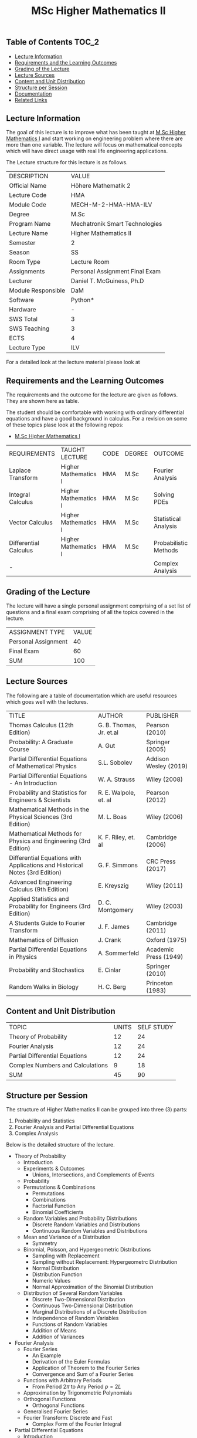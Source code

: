 #+title: MSc Higher Mathematics II

** Table of Contents :TOC_2:
  - [[#lecture-information][Lecture Information]]
  - [[#requirements-and-the-learning-outcomes][Requirements and the Learning Outcomes]]
  - [[#grading-of-the-lecture][Grading of the Lecture]]
  - [[#lecture-sources][Lecture Sources]]
  - [[#content-and-unit-distribution][Content and Unit Distribution]]
  - [[#structure-per-session][Structure per Session]]
  - [[#documentation][Documentation]]
  - [[#related-links][Related Links]]

** Lecture Information

The goal of this lecture is to improve what has been taught at  [[https://github.com/dTmC0945/L-MCI-MSc-Higher-Mathematics-I][M.Sc Higher Mathematics I]]
and start working on engineering problem where there are more than one variable. The
lecture will focus on mathematical concepts which will have direct usage with real life
engineering applications.

The Lecture structure for this lecture is as follows.

| DESCRIPTION        | VALUE                          |
| Official Name      | Höhere Mathematik 2            |
| Lecture Code       | HMA                            |
| Module Code        | MECH-M-2-HMA-HMA-ILV           |
| Degree             | M.Sc                           |
| Program Name       | Mechatronik Smart Technologies |
| Lecture Name       | Higher Mathematics II          |
| Semester           | 2                              |
| Season             | SS                             |
| Room Type          | Lecture Room                   |
| Assignments        | Personal Assignment Final Exam |
| Lecturer           | Daniel T. McGuiness, Ph.D      |
| Module Responsible | DaM                            |
| Software           | Python*                        |
| Hardware           | -                              |
| SWS Total          | 3                              |
| SWS Teaching       | 3                              |
| ECTS               | 4                              |
| Lecture Type       | ILV                            |

For a detailed look at the lecture material please look at

** Requirements and the Learning Outcomes

The requirements and the outcome for the lecture are given as follows.
They are shown here as table.

The student should be comfortable with working with ordinary differential
equations and have a good background in calculus. For a revision on some
of these topics plase look at the following repos:

- [[https://github.com/dTmC0945/L-MCI-MSc-Higher-Mathematics-I][M.Sc Higher Mathematics I]]  

| REQUIREMENTS          | TAUGHT LECTURE       | CODE | DEGREE | OUTCOME               |
| Laplace Transform     | Higher Mathematics I | HMA  | M.Sc   | Fourier Analysis      |
| Integral Calculus     | Higher Mathematics I | HMA  | M.Sc   | Solving PDEs          |
| Vector Calculus       | Higher Mathematics I | HMA  | M.Sc   | Statistical Analysis  |
| Differential Calculus | Higher Mathematics I | HMA  | M.Sc   | Probabilistic Methods |
| -                     |                      |      |        | Complex Analysis      |

** Grading of the Lecture

The lecture will have a single personal assignment comprising of a set list of
questions and a final exam comprising of all the topics covered in the lecture.
    
| ASSIGNMENT TYPE     | VALUE |
| Personal Assignment |    40 |
| Final Exam          |    60 |
| SUM                 |   100 |

** Lecture Sources

The following are a table of documentation which are useful resources which
goes well with the lectures.

| TITLE                                                                       | AUTHOR                  | PUBLISHER             |
| Thomas Calculus (12th Edition)                                              | G. B. Thomas, Jr. et.al | Pearson (2010)        |
| Probability: A Graduate Course                                              | A. Gut                  | Springer (2005)       |
| Partial Differential Equations of Mathematical Physics                      | S.L. Sobolev            | Addison Wesley (2019) |
| Partial Differential Equations - An Introduction                            | W. A. Strauss           | Wiley (2008)          |
| Probability and Statistics for Engineers & Scientists                       | R. E. Walpole, et. al   | Pearson (2012)        |
| Mathematical Methods in the Physical Sciences (3rd Edition)                 | M. L. Boas              | Wiley (2006)          |
| Mathematical Methods for Physics and Engineering (3rd Edition)              | K. F. Riley, et. al     | Cambridge (2006)      |
| Differential Equations with Applications and Historical Notes (3rd Edition) | G. F. Simmons           | CRC Press (2017)      |
| Advanced Engineering Calculus (9th Edition)                                 | E. Kreyszig             | Wiley (2011)          |
| Applied Statistics and Probability for Engineers (3rd Edition)              | D. C. Montgomery        | Wiley (2003)          |
| A Students Guide to Fourier Transform                                       | J. F. James             | Cambridge (2011)      |
| Mathematics of Diffusion                                                    | J. Crank                | Oxford (1975)         |
| Partial Differential Equations in Physics                                   | A. Sommerfeld           | Academic Press (1949) |
| Probability and Stochastics                                                 | E. Cinlar               | Springer (2010)       |
| Random Walks in Biology                                                     | H. C. Berg              | Princeton (1983)      |

** Content and Unit Distribution

| TOPIC                            | UNITS | SELF STUDY |
| Theory of Probability            |    12 |         24 |
| Fourier Analysis                 |    12 |         24 |
| Partial Differential Equations   |    12 |         24 |
| Complex Numbers and Calculations |     9 |         18 |
| SUM                              |    45 |         90 |

** Structure per Session

The structure of Higher Mathematics II can be grouped into three (3) parts:

  1. Probability and Statistics
  2. Fourier Analysis and Partial Differential Equations
  3. Complex Analysis

Below is the detailed structure of the lecture.
  
- Theory of Probability
  - Introduction
  - Experiments & Outcomes
    - Unions, Intersections, and Complements of Events
  - Probability
  - Permutations & Combinations
    - Permutations
    - Combinations
    - Factorial Function
    - Binomial Coefficients
  - Random Variables and Probability Distributions
    - Discrete Random Variables and Distributions
    - Continuous Random Variables and Distributions
  - Mean and Variance of a Distribution
      - Symmetry
  - Binomial, Poisson, and Hypergeometric Distributions
    - Sampling with Replacement
    - Sampling without Replacement: Hypergeometrc Distribution
    - Normal Distribution
    - Distribution Function
    - Numeric Values
    - Normal Approximation of the Binomial Distribution
  - Distribution of Several Random Variables
    - Discrete Two-Dimensional Distribution
    - Continuous Two-Dimensional Distribution
    - Marginal Distributions of a Discrete Distribution
    - Independence of Random Variables
    - Functions of Random Variables
    - Addition of Means
    - Addition of Variances
- Fourier Analysis
  - Fourier Series
    - An Example
    - Derivation of the Euler Formulas 
    - Application of Theorem to the Fourier Series
    - Convergence and Sum of a Fourier Series
  - Functions with Arbitrary Periods
    - From Period $2\pi$ to Any Period $p=2L$
  - Approximation by Trigonometric Polynomials
  - Orthogonal Functions
      - Orthogonal Functions
  - Generalised Fourier Series
  - Fourier Transform: Discrete and Fast
    - Complex Form of the Fourier Integral
- Partial Differential Equations
  - Introduction
  - Basic Concepts
  - Vibrating String - The Wave Equation
    - Deriving the Model From Forces
  - Separation of Variables
    - Solving the Wave Equation - D'Alembert's Solution
    - Modelling the Heat Equation
    - Solving the Heat Equation
    - Laplaces Equation
  - Heat Conduction in Long Bars
    - Use of Fourier Integrals
    - Use of Fourier Transforms
  - Modelling a Membrane: 2D Wave Equation
  - Rectangular Membrane: Using Double Fourier Series
  - Laplacian in Polar Coordinates
    - Step 1
    - Part 3
  - Laplacian in Spherical & Cylindrical Coordinates
    - Laplacian in Cylindrical Coordinates
    - Laplacian in Spherical Coordinates
    - Boundary Value Problem in Spherical Coordinates
    - Use of Fourier-Legendre Series
  - Solutions of PDE using Laplace Transform
- Complex Numbers and Calculations
  - Introduction
  - Complex Numbers and Their Geometric Representation
    - Arithmetic with Complex Numbers
    - Subtraction and Division
    - Complex Plane
    - Complex Conjugate Numbers
  - Complex Numbers in Polar Form
    - Multiplication and Division
      - Roots
  - Analytic Function
    - Circles, Disk, and Half-Planes
      - Limit and Continuity
      - Derivative
    - Analytic Functions
  - Cauchy-Riemann Equations
    - Laplace's Equation
    - Harmonic Functions
  - Exponential Function

** Documentation

For any student in need of a LaTex class designed from the ground-up for
assignment/thesis/slide for MCI needs please have a look at ~mcidoc~ class
hosted at [[https://github.com/dTmC0945/C-MCI-LaTeX-Class-mcidoc][GitHub]].

(-DTMc 2025)
